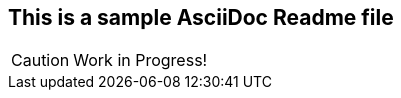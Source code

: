 This is a sample AsciiDoc Readme file
-------------------------------------

CAUTION: Work in Progress!
